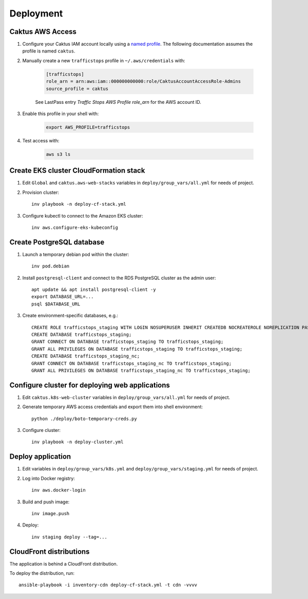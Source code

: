 Deployment
==========


Caktus AWS Access
-----------------

1. Configure your Caktus IAM account locally using a `named profile`_. The
   following documentation assumes the profile is named ``caktus``.

2. Manually create a new ``trafficstops`` profile in ``~/.aws/credentials``
   with:

    .. code-block::

        [trafficstops]
        role_arn = arn:aws:iam::000000000000:role/CaktusAccountAccessRole-Admins
        source_profile = caktus

    See LastPass entry *Traffic Stops AWS Profile role_arn* for the AWS account
    ID.

3. Enable this profile in your shell with:

    .. code-block::

        export AWS_PROFILE=trafficstops

4. Test access with:

    .. code-block::

        aws s3 ls


.. _named profile: https://docs.aws.amazon.com/cli/latest/userguide/cli-configure-profiles.html


Create EKS cluster CloudFormation stack
---------------------------------------

1. Edit ``Global`` and ``caktus.aws-web-stacks`` variables in
   ``deploy/group_vars/all.yml`` for needs of project.

2. Provision cluster::

    inv playbook -n deploy-cf-stack.yml

3. Configure kubectl to connect to the Amazon EKS cluster::

    inv aws.configure-eks-kubeconfig


Create PostgreSQL database
---------------------------------------

1. Launch a temporary debian pod within the cluster::

    inv pod.debian

2. Install ``postgresql-client`` and connect to the RDS PostgreSQL cluster as
   the admin user::

    apt update && apt install postgresql-client -y
    export DATABASE_URL=...
    psql $DATABASE_URL

3. Create environment-specific databases, e.g.::

    CREATE ROLE trafficstops_staging WITH LOGIN NOSUPERUSER INHERIT CREATEDB NOCREATEROLE NOREPLICATION PASSWORD '<password>';
    CREATE DATABASE trafficstops_staging;
    GRANT CONNECT ON DATABASE trafficstops_staging TO trafficstops_staging;
    GRANT ALL PRIVILEGES ON DATABASE trafficstops_staging TO trafficstops_staging;
    CREATE DATABASE trafficstops_staging_nc;
    GRANT CONNECT ON DATABASE trafficstops_staging_nc TO trafficstops_staging;
    GRANT ALL PRIVILEGES ON DATABASE trafficstops_staging_nc TO trafficstops_staging;


Configure cluster for deploying web applications
------------------------------------------------

1. Edit ``caktus.k8s-web-cluster`` variables in ``deploy/group_vars/all.yml``
   for needs of project.

2. Generate temporary AWS access credentials and export them into shell
   environment::

    python ./deploy/boto-temporary-creds.py

3. Configure cluster::

    inv playbook -n deploy-cluster.yml


Deploy application
------------------------------------------------

1. Edit variables in ``deploy/group_vars/k8s.yml`` and
   ``deploy/group_vars/staging.yml`` for needs of project.

2. Log into Docker registry::

    inv aws.docker-login

3. Build and push image::

    inv image.push

4. Deploy::

    inv staging deploy --tag=...


CloudFront distributions
------------------------------------------------

The application is behind a CloudFront distribution.

To deploy the distribution, run::

    ansible-playbook -i inventory-cdn deploy-cf-stack.yml -t cdn -vvvv
